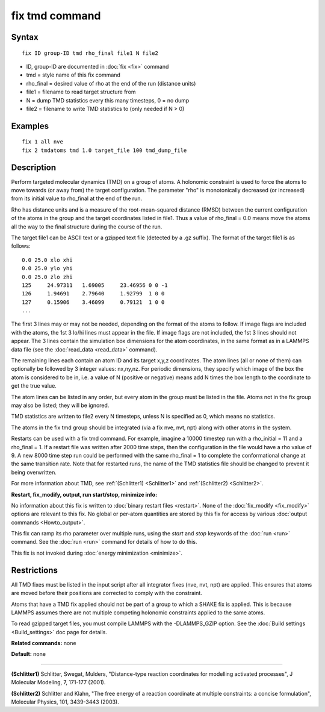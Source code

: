 .. index:: fix tmd

fix tmd command
===============

Syntax
""""""


.. parsed-literal::

   fix ID group-ID tmd rho_final file1 N file2

* ID, group-ID are documented in :doc:`fix <fix>` command
* tmd = style name of this fix command
* rho\_final = desired value of rho at the end of the run (distance units)
* file1 = filename to read target structure from
* N = dump TMD statistics every this many timesteps, 0 = no dump
* file2 = filename to write TMD statistics to (only needed if N > 0)

Examples
""""""""


.. parsed-literal::

   fix 1 all nve
   fix 2 tmdatoms tmd 1.0 target_file 100 tmd_dump_file

Description
"""""""""""

Perform targeted molecular dynamics (TMD) on a group of atoms.  A
holonomic constraint is used to force the atoms to move towards (or
away from) the target configuration.  The parameter "rho" is
monotonically decreased (or increased) from its initial value to
rho\_final at the end of the run.

Rho has distance units and is a measure of the root-mean-squared
distance (RMSD) between the current configuration of the atoms in the
group and the target coordinates listed in file1.  Thus a value of
rho\_final = 0.0 means move the atoms all the way to the final
structure during the course of the run.

The target file1 can be ASCII text or a gzipped text file (detected by
a .gz suffix).  The format of the target file1 is as follows:


.. parsed-literal::

   0.0 25.0 xlo xhi
   0.0 25.0 ylo yhi
   0.0 25.0 zlo zhi
   125     24.97311   1.69005     23.46956 0 0 -1
   126     1.94691    2.79640     1.92799  1 0 0
   127     0.15906    3.46099     0.79121  1 0 0
   ...

The first 3 lines may or may not be needed, depending on the format of
the atoms to follow.  If image flags are included with the atoms, the
1st 3 lo/hi lines must appear in the file.  If image flags are not
included, the 1st 3 lines should not appear.  The 3 lines contain the
simulation box dimensions for the atom coordinates, in the same format
as in a LAMMPS data file (see the :doc:`read_data <read_data>` command).

The remaining lines each contain an atom ID and its target x,y,z
coordinates.  The atom lines (all or none of them) can optionally be
followed by 3 integer values: nx,ny,nz.  For periodic dimensions, they
specify which image of the box the atom is considered to be in, i.e. a
value of N (positive or negative) means add N times the box length to
the coordinate to get the true value.

The atom lines can be listed in any order, but every atom in the group
must be listed in the file.  Atoms not in the fix group may also be
listed; they will be ignored.

TMD statistics are written to file2 every N timesteps, unless N is
specified as 0, which means no statistics.

The atoms in the fix tmd group should be integrated (via a fix nve,
nvt, npt) along with other atoms in the system.

Restarts can be used with a fix tmd command.  For example, imagine a
10000 timestep run with a rho\_initial = 11 and a rho\_final = 1.  If a
restart file was written after 2000 time steps, then the configuration
in the file would have a rho value of 9.  A new 8000 time step run
could be performed with the same rho\_final = 1 to complete the
conformational change at the same transition rate.  Note that for
restarted runs, the name of the TMD statistics file should be changed
to prevent it being overwritten.

For more information about TMD, see :ref:`(Schlitter1) <Schlitter1>` and
:ref:`(Schlitter2) <Schlitter2>`.

**Restart, fix\_modify, output, run start/stop, minimize info:**

No information about this fix is written to :doc:`binary restart files <restart>`.  None of the :doc:`fix_modify <fix_modify>` options
are relevant to this fix.  No global or per-atom quantities are stored
by this fix for access by various :doc:`output commands <Howto_output>`.

This fix can ramp its rho parameter over multiple runs, using the
*start* and *stop* keywords of the :doc:`run <run>` command.  See the
:doc:`run <run>` command for details of how to do this.

This fix is not invoked during :doc:`energy minimization <minimize>`.

Restrictions
""""""""""""


All TMD fixes must be listed in the input script after all integrator
fixes (nve, nvt, npt) are applied.  This ensures that atoms are moved
before their positions are corrected to comply with the constraint.

Atoms that have a TMD fix applied should not be part of a group to
which a SHAKE fix is applied.  This is because LAMMPS assumes there
are not multiple competing holonomic constraints applied to the same
atoms.

To read gzipped target files, you must compile LAMMPS with the
-DLAMMPS\_GZIP option.  See the :doc:`Build settings <Build_settings>`
doc page for details.

**Related commands:** none

**Default:** none


----------


.. _Schlitter1:



**(Schlitter1)** Schlitter, Swegat, Mulders, "Distance-type reaction
coordinates for modelling activated processes", J Molecular Modeling,
7, 171-177 (2001).

.. _Schlitter2:



**(Schlitter2)** Schlitter and Klahn, "The free energy of a reaction
coordinate at multiple constraints: a concise formulation", Molecular
Physics, 101, 3439-3443 (2003).


